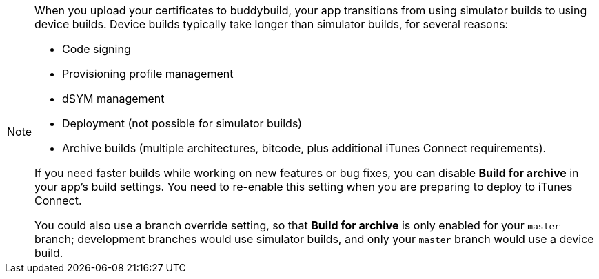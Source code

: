 [NOTE]
======
When you upload your certificates to buddybuild, your app transitions
from using simulator builds to using device builds. Device builds
typically take longer than simulator builds, for several reasons:

- Code signing
- Provisioning profile management
- dSYM management
- Deployment (not possible for simulator builds)
- Archive builds (multiple architectures, bitcode, plus additional
  iTunes Connect requirements).

If you need faster builds while working on new features or bug fixes,
you can disable **Build for archive** in your app's build settings. You
need to re-enable this setting when you are preparing to deploy to
iTunes Connect.

You could also use a branch override setting, so that **Build for
archive** is only enabled for your `master` branch; development branches
would use simulator builds, and only your `master` branch would use a
device build.
======
